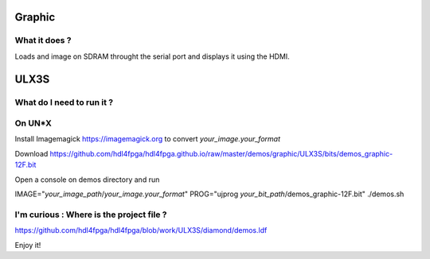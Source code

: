 Graphic
-------


What it does ?
~~~~~~~~~~~~~~

Loads and image on SDRAM throught the serial port and displays it using the HDMI.

ULX3S
-----

What do I need to run it ?
~~~~~~~~~~~~~~~~~~~~~~~~~~

On UN*X
~~~~~~~

Install Imagemagick https://imagemagick.org to convert *your_image.your_format*

Download https://github.com/hdl4fpga/hdl4fpga.github.io/raw/master/demos/graphic/ULX3S/bits/demos_graphic-12F.bit

Open a console on demos directory and run

IMAGE="*your_image_path*/*your_image.your_format*" PROG="ujprog *your_bit_path*/demos_graphic-12F.bit" ./demos.sh

I'm curious : Where is the project file ?
~~~~~~~~~~~~~~~~~~~~~~~~~~~~~~~~~~~~~~~~~

https://github.com/hdl4fpga/hdl4fpga/blob/work/ULX3S/diamond/demos.ldf

Enjoy it!
